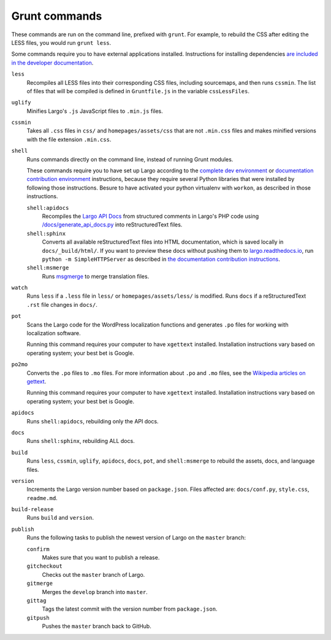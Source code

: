 Grunt commands
==============

These commands are run on the command line, prefixed with ``grunt``. For example, to rebuild the CSS after editing the LESS files, you would run ``grunt less``.

Some commands require you to have external applications installed. Instructions for installing dependencies `are included in the developer documentation <index.html#setting-up-a-development-environment>`_.

``less``
    Recompiles all LESS files into their corresponding CSS files, including sourcemaps, and then runs ``cssmin``.
    The list of files that will be compiled is defined in ``Gruntfile.js`` in the variable ``cssLessFiles``.

``uglify``
    Minifies Largo's ``.js`` JavaScript files to ``.min.js`` files.

``cssmin``
    Takes all ``.css`` files in ``css/`` and ``homepages/assets/css`` that are not ``.min.css`` files and makes minified versions with the file extension ``.min.css``.

``shell``
    Runs commands directly on the command line, instead of running Grunt modules.

    These commands require you to have set up Largo according to the `complete dev environment <setup.html>`_ or `documentation contribution environment <setup-documentation.html>`_ instructions, because they require several Python libraries that were installed by following those instructions. Besure to have activated your python virtualenv with ``workon``, as described in those instructions.

    ``shell:apidocs``
        Recompiles the `Largo API Docs </api/>`_ from structured comments in Largo's PHP code using `/docs/generate_api_docs.py <https://github.com/INN/Largo/blob/master/docs/generate_api_docs.py>`_ into reStructuredText files.

    ``shell:sphinx``
        Converts all available reStructuredText files into HTML documentation, which is saved locally in ``docs/_build/html/``. If you want to preview these docs without pushing them to `largo.readthedocs.io <https://largo.readthedocs.io>`_, run ``python -m SimpleHTTPServer`` as described in `the documentation contribution instructions <setup-documentation.html#setting-up>`_.

    ``shell:msmerge``
        Runs `msgmerge <https://www.gnu.org/software/gettext/manual/html_node/msgmerge-Invocation.html>`_ to merge translation files.

``watch``
    Runs ``less`` if a ``.less`` file in ``less/`` or ``homepages/assets/less/`` is modified.
    Runs ``docs`` if a reStructuredText ``.rst`` file changes in ``docs/``.

``pot``
    Scans the Largo code for the WordPress localization functions and generates ``.po`` files for working with localization software.

    Running this command requires your computer to have ``xgettext`` installed. Installation instructions vary based on operating system; your best bet is Google.

``po2mo``
    Converts the ``.po`` files to ``.mo`` files. For more information about ``.po`` and ``.mo`` files, see the `Wikipedia articles on gettext <https://en.wikipedia.org/wiki/Gettext>`_.

    Running this command requires your computer to have ``xgettext`` installed. Installation instructions vary based on operating system; your best bet is Google.

``apidocs``
    Runs ``shell:apidocs``, rebuilding only the API docs.

``docs``
    Runs ``shell:sphinx``, rebuilding ALL docs.

``build``
    Runs ``less``, ``cssmin``, ``uglify``, ``apidocs``, ``docs``, ``pot``, and ``shell:msmerge`` to rebuild the assets, docs, and language files.

``version``
    Increments the Largo version number based on ``package.json``. Files affected are: ``docs/conf.py``, ``style.css``, ``readme.md``.

``build-release``
    Runs ``build`` and ``version``.

``publish``
    Runs the following tasks to publish the newest version of Largo on the ``master`` branch:

    ``confirm``
        Makes sure that you want to publish a release.

    ``gitcheckout``
        Checks out the ``master`` branch of Largo.

    ``gitmerge``
        Merges the ``develop`` branch into ``master``.

    ``gittag``
        Tags the latest commit with the version number from ``package.json``.

    ``gitpush``
        Pushes the ``master`` branch back to GitHub.
